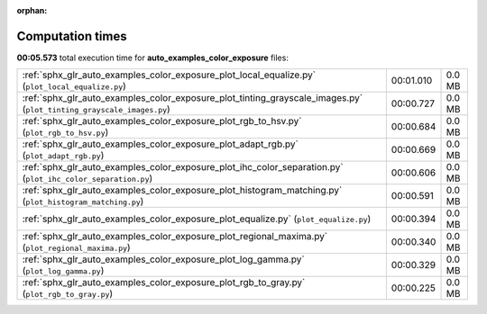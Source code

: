 
:orphan:

.. _sphx_glr_auto_examples_color_exposure_sg_execution_times:

Computation times
=================
**00:05.573** total execution time for **auto_examples_color_exposure** files:

+----------------------------------------------------------------------------------------------------------------------+-----------+--------+
| :ref:`sphx_glr_auto_examples_color_exposure_plot_local_equalize.py` (``plot_local_equalize.py``)                     | 00:01.010 | 0.0 MB |
+----------------------------------------------------------------------------------------------------------------------+-----------+--------+
| :ref:`sphx_glr_auto_examples_color_exposure_plot_tinting_grayscale_images.py` (``plot_tinting_grayscale_images.py``) | 00:00.727 | 0.0 MB |
+----------------------------------------------------------------------------------------------------------------------+-----------+--------+
| :ref:`sphx_glr_auto_examples_color_exposure_plot_rgb_to_hsv.py` (``plot_rgb_to_hsv.py``)                             | 00:00.684 | 0.0 MB |
+----------------------------------------------------------------------------------------------------------------------+-----------+--------+
| :ref:`sphx_glr_auto_examples_color_exposure_plot_adapt_rgb.py` (``plot_adapt_rgb.py``)                               | 00:00.669 | 0.0 MB |
+----------------------------------------------------------------------------------------------------------------------+-----------+--------+
| :ref:`sphx_glr_auto_examples_color_exposure_plot_ihc_color_separation.py` (``plot_ihc_color_separation.py``)         | 00:00.606 | 0.0 MB |
+----------------------------------------------------------------------------------------------------------------------+-----------+--------+
| :ref:`sphx_glr_auto_examples_color_exposure_plot_histogram_matching.py` (``plot_histogram_matching.py``)             | 00:00.591 | 0.0 MB |
+----------------------------------------------------------------------------------------------------------------------+-----------+--------+
| :ref:`sphx_glr_auto_examples_color_exposure_plot_equalize.py` (``plot_equalize.py``)                                 | 00:00.394 | 0.0 MB |
+----------------------------------------------------------------------------------------------------------------------+-----------+--------+
| :ref:`sphx_glr_auto_examples_color_exposure_plot_regional_maxima.py` (``plot_regional_maxima.py``)                   | 00:00.340 | 0.0 MB |
+----------------------------------------------------------------------------------------------------------------------+-----------+--------+
| :ref:`sphx_glr_auto_examples_color_exposure_plot_log_gamma.py` (``plot_log_gamma.py``)                               | 00:00.329 | 0.0 MB |
+----------------------------------------------------------------------------------------------------------------------+-----------+--------+
| :ref:`sphx_glr_auto_examples_color_exposure_plot_rgb_to_gray.py` (``plot_rgb_to_gray.py``)                           | 00:00.225 | 0.0 MB |
+----------------------------------------------------------------------------------------------------------------------+-----------+--------+

